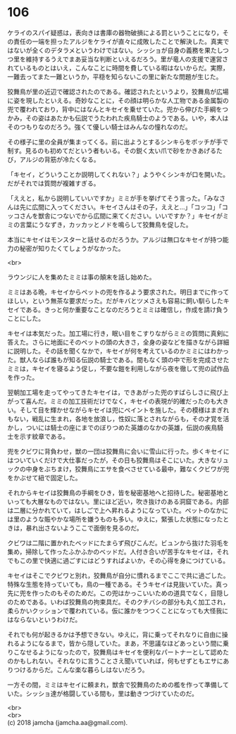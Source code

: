 #+OPTIONS: toc:nil
#+OPTIONS: \n:t

* 106

  ケライのスパイ疑惑は，表向きは書庫の器物破損による罰ということになり，その責任の一端を担ったアルジをケライが直々に成敗したことで解決した。真実ではないが全くのデタラメというわけではない。シッショが自身の義務を果たしつつ里を維持するうえでまあ妥当な判断といえるだろう。里が竜人の支援で運営されているものとはいえ，こんなことに時間を費している暇はないからだ。実際，一難去ってまた一難というか，平穏を知らないこの里に新たな問題が生じた。

  狡舞鳥が里の近辺で確認されたのである。確認されたというより，狡舞鳥が広場に姿を現したといえる。奇妙なことに，その顔は明らかな人工物である金属製の兜で覆われており，背中にはなんとキセイを乗せていた。兜から伸びた手綱をつかみ，その姿はあたかも伝説でうたわれた疾鳥騎士のようである。いや，本人はそのつもりなのだろう。強くて優しい騎士はみんなの憧れなのだ。

  その様子に里の全員が集まってくる。前に出ようとするシンキらをボッチが手で制す。見るのも初めてだという者もいる。その鋭く太い爪で砂をかきあげるたび，アルジの背筋が冷たくなる。

  「キセイ，どういうことか説明してくれない？」ようやくシンキが口を開いた。だがそれでは質問が複雑すぎる。

  「ええと，私から説明していいですか」ミミが手を挙げてそう言った。「みなさんは先に広間に入ってください。キセイさんはその子，ええと…」「コッコ」「コッコさんを獣舎につないでから広間に来てください。いいですか？」キセイがミミの言葉にうなずき，カッカッとノドを鳴らして狡舞鳥を促した。

  本当にキセイはモンスターと話せるのだろうか。アルジは無口なキセイが持つ能力の秘密が知りたくてしょうがなかった。

  <br>

  ラウンジに人を集めたミミは事の顛末を話し始めた。

  ミミはある晩，キセイからペットの兜を作るよう要求された。明日までに作ってほしい，という無茶な要求だった。だがキバとツメさえも容易に飼い馴らしたキセイである。きっと何か重要なことなのだろうとミミは確信し，作成を請け負うことにした。

  キセイは本気だった。加工場に行き，眠い目をこすりながらミミの質問に真剣に答えた。さらに地面にそのペットの頭の大きさ，全身の姿などを描きながら詳細に説明した。その話を聞くなかで，キセイが何を考えているのかミミにはわかった。獣人ならば誰もが知る伝説の騎士である。間もなく頭の中で形を完成させたミミは，キセイを寝るよう促し，不要な鎧を利用しながら夜を徹して兜の試作品を作った。

  翌朝加工場を走ってやってきたキセイは，できあがった兜のすばらしさに飛び上がって喜んだ。ミミの加工技術だけでなく，キセイの表現が的確だったのも大きい。そして目を輝かせながらキセイは兜にペイントを施した。その模様はまぎれもない，戦乱に生まれ，各地を放浪し，性奴に落とされながらも，その才覚を活かし，ついには騎士の座にまでのぼりつめた英雄のなかの英雄，伝説の疾鳥騎士を示す紋章である。

  兜をクビワに背負わせ，獣の一団は狡舞鳥に会いに雪山に行った。歩くキセイにはついていくだけで大仕事だったが，その日も狡舞鳥はそこにいた。大きなリュックの中身をぶちまけ，狡舞鳥にエサを食べさせている最中，難なくクビワが兜をかぶせて紐で固定した。

  それからキセイは狡舞鳥の手綱をひき，皆を秘密基地へと招待した。秘密基地といっても大層なものではない。里にほど近い，吹き抜けのある洞窟である。内部は二層に分かれていて，はしごで上へ昇れるようになっていた。ペットのなかには里のような賑やかな場所を嫌うものも多い。ゆえに，緊張した状態になったときは，暴れ出さないようここで面倒を見るのだ。

  クビワは二階に置かれたベッドにたまらず飛びこんだ。ビュンから抜けた羽毛を集め，掃除して作ったふかふかのベッドだ。人付き合いが苦手なキセイは，それでもこの里で快適に過ごすにはどうすればよいか，その心得を身につけている。

  キセイはそこでクビワと別れ，狡舞鳥が自分に慣れるまでここで共に過ごした。特殊な生態を持っていても，鳥の一種である。そうキセイは見抜いていた。真っ先に兜を作ったのもそのためだ。この兜はかっこいいための道具でなく，目隠しのためである。いわば狡舞鳥の拘束具だ。そのクチバシの部分も丸く加工され，柔らかいクッションで覆われている。仮に誰かをつつくことになっても大怪我にはならないというわけだ。

  それでも何が起きるかは予想できない。ゆえに，背に乗ってそれなりに自由に操れるようになるまで，皆から隠していた。まあ，不思議なほどあっという間に乗りこなせるようになったので，狡舞鳥はキセイを便利なパートナーとして認めたのかもしれない。それなりに言うことさえ聞いていれば，何もせずともエサにありつけるからだ。こんな楽な暮らしはないだろう。

  一方その間，ミミはキセイに頼まれ，獣舎で狡舞鳥のための檻を作って準備していた。シッショ達が格闘している間も，里は動きつづけていたのだ。

  <br>
  <br>
  (c) 2018 jamcha (jamcha.aa@gmail.com).

  [[http://creativecommons.org/licenses/by-nc-sa/4.0/deed][file:http://i.creativecommons.org/l/by-nc-sa/4.0/88x31.png]]
